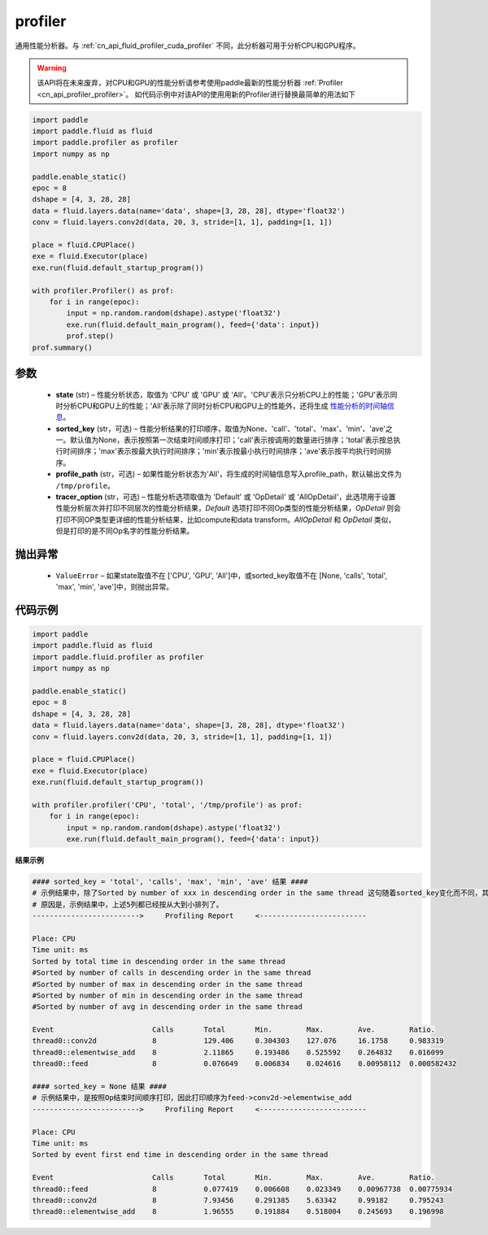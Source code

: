 .. _cn_api_fluid_profiler_profiler:

profiler
-------------------------------

.. py:function:: paddle.fluid.profiler.profiler(state, sorted_key=None, profile_path='/tmp/profile', tracer_option='Default')

通用性能分析器。与 :ref:`cn_api_fluid_profiler_cuda_profiler` 不同，此分析器可用于分析CPU和GPU程序。

.. warning::
   该API将在未来废弃，对CPU和GPU的性能分析请参考使用paddle最新的性能分析器 :ref:`Profiler <cn_api_profiler_profiler>`。
   如代码示例中对该API的使用用新的Profiler进行替换最简单的用法如下

.. code-block:: python

    import paddle
    import paddle.fluid as fluid
    import paddle.profiler as profiler
    import numpy as np

    paddle.enable_static()
    epoc = 8
    dshape = [4, 3, 28, 28]
    data = fluid.layers.data(name='data', shape=[3, 28, 28], dtype='float32')
    conv = fluid.layers.conv2d(data, 20, 3, stride=[1, 1], padding=[1, 1])

    place = fluid.CPUPlace()
    exe = fluid.Executor(place)
    exe.run(fluid.default_startup_program())

    with profiler.Profiler() as prof:
        for i in range(epoc):
            input = np.random.random(dshape).astype('float32')
            exe.run(fluid.default_main_program(), feed={'data': input})
            prof.step()
    prof.summary()

参数
::::::::::::

  - **state** (str) –  性能分析状态，取值为 'CPU' 或 'GPU' 或 'All'。'CPU'表示只分析CPU上的性能；'GPU'表示同时分析CPU和GPU上的性能；'All'表示除了同时分析CPU和GPU上的性能外，还将生成 `性能分析的时间轴信息 <。./../advanced_usage/development/profiling/timeline_cn.html>`_。
  - **sorted_key** (str，可选) – 性能分析结果的打印顺序，取值为None、'call'、'total'、'max'、'min'、'ave'之一。默认值为None，表示按照第一次结束时间顺序打印；'call'表示按调用的数量进行排序；'total'表示按总执行时间排序；'max'表示按最大执行时间排序；'min'表示按最小执行时间排序；'ave'表示按平均执行时间排序。
  - **profile_path** (str，可选) –  如果性能分析状态为'All'，将生成的时间轴信息写入profile_path，默认输出文件为 ``/tmp/profile``。
  - **tracer_option** (str，可选) –   性能分析选项取值为 'Default' 或 'OpDetail' 或 'AllOpDetail'，此选项用于设置性能分析层次并打印不同层次的性能分析结果，`Default` 选项打印不同Op类型的性能分析结果，`OpDetail` 则会打印不同OP类型更详细的性能分析结果，比如compute和data transform。`AllOpDetail` 和 `OpDetail` 类似，但是打印的是不同Op名字的性能分析结果。

抛出异常
::::::::::::

  - ``ValueError`` – 如果state取值不在 ['CPU', 'GPU', 'All']中，或sorted_key取值不在 [None, 'calls', 'total', 'max', 'min', 'ave']中，则抛出异常。

代码示例
::::::::::::

.. code-block:: python

    import paddle
    import paddle.fluid as fluid
    import paddle.fluid.profiler as profiler
    import numpy as np

    paddle.enable_static()
    epoc = 8
    dshape = [4, 3, 28, 28]
    data = fluid.layers.data(name='data', shape=[3, 28, 28], dtype='float32')
    conv = fluid.layers.conv2d(data, 20, 3, stride=[1, 1], padding=[1, 1])

    place = fluid.CPUPlace()
    exe = fluid.Executor(place)
    exe.run(fluid.default_startup_program())

    with profiler.profiler('CPU', 'total', '/tmp/profile') as prof:
        for i in range(epoc):
            input = np.random.random(dshape).astype('float32')
            exe.run(fluid.default_main_program(), feed={'data': input})

**结果示例**

.. code-block:: text

    #### sorted_key = 'total', 'calls', 'max', 'min', 'ave' 结果 ####
    # 示例结果中，除了Sorted by number of xxx in descending order in the same thread 这句随着sorted_key变化而不同，其余均相同。
    # 原因是，示例结果中，上述5列都已经按从大到小排列了。
    ------------------------->     Profiling Report     <-------------------------

    Place: CPU
    Time unit: ms
    Sorted by total time in descending order in the same thread
    #Sorted by number of calls in descending order in the same thread
    #Sorted by number of max in descending order in the same thread
    #Sorted by number of min in descending order in the same thread
    #Sorted by number of avg in descending order in the same thread

    Event                       Calls       Total       Min.        Max.        Ave.        Ratio.
    thread0::conv2d             8           129.406     0.304303    127.076     16.1758     0.983319
    thread0::elementwise_add    8           2.11865     0.193486    0.525592    0.264832    0.016099
    thread0::feed               8           0.076649    0.006834    0.024616    0.00958112  0.000582432

    #### sorted_key = None 结果 ####
    # 示例结果中，是按照Op结束时间顺序打印，因此打印顺序为feed->conv2d->elementwise_add
    ------------------------->     Profiling Report     <-------------------------

    Place: CPU
    Time unit: ms
    Sorted by event first end time in descending order in the same thread

    Event                       Calls       Total       Min.        Max.        Ave.        Ratio.
    thread0::feed               8           0.077419    0.006608    0.023349    0.00967738  0.00775934
    thread0::conv2d             8           7.93456     0.291385    5.63342     0.99182     0.795243
    thread0::elementwise_add    8           1.96555     0.191884    0.518004    0.245693    0.196998
